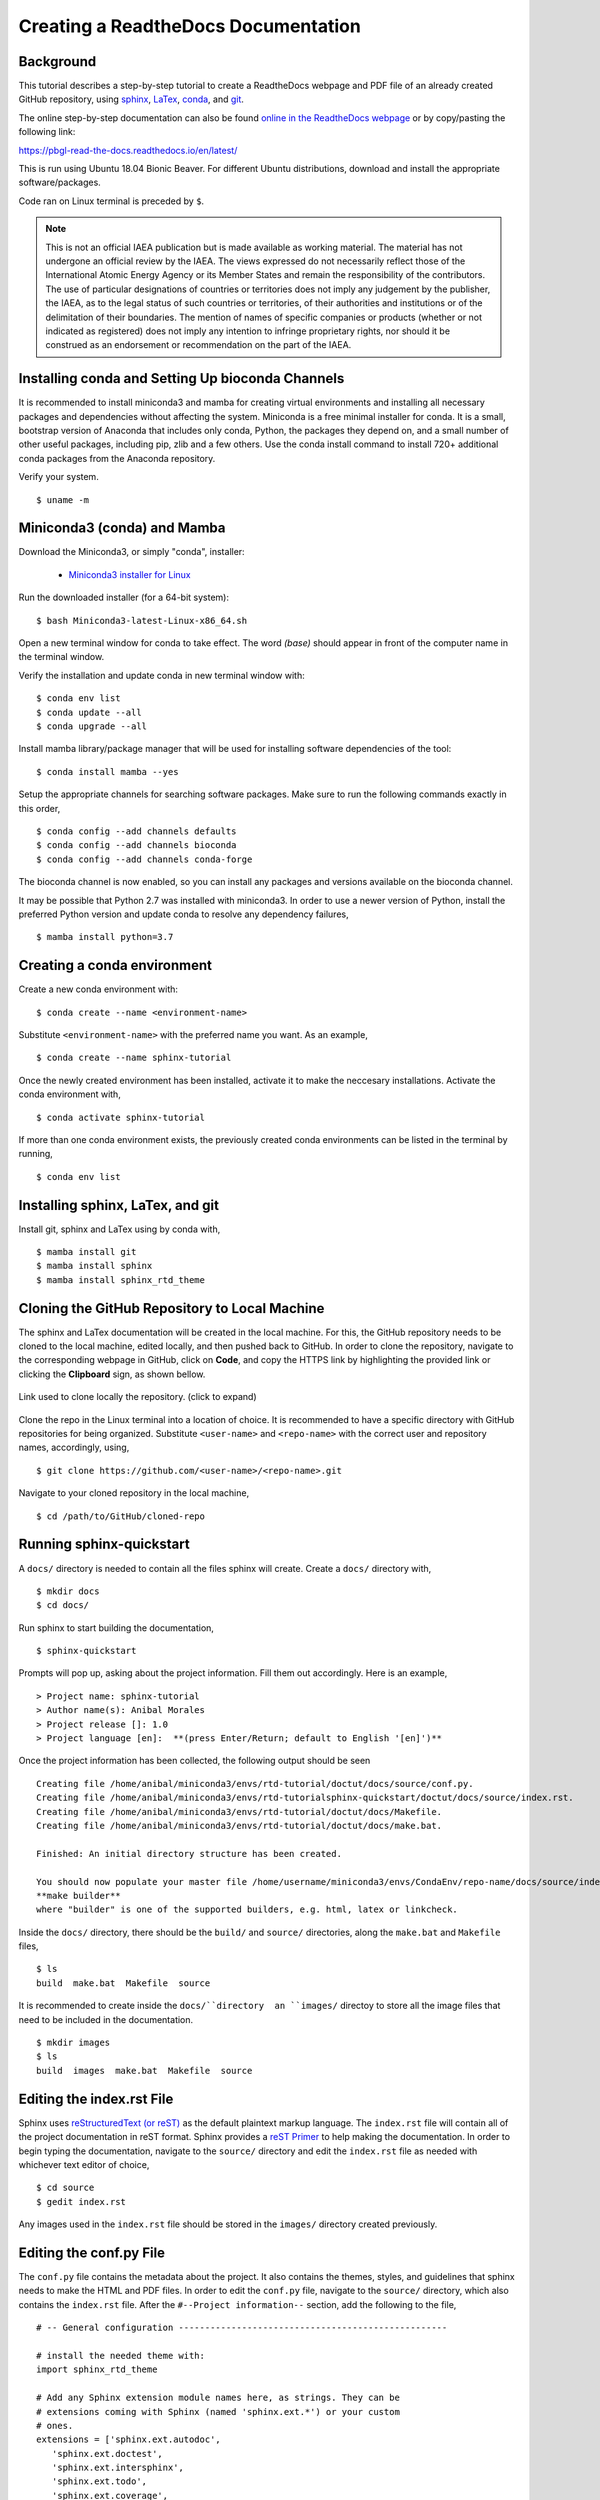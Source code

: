 .. sphinx-tutorial documentation master file, created by
   sphinx-quickstart on Fri Dec  4 11:08:12 2020.
   You can adapt this file completely to your liking, but it should at least
   contain the root `toctree` directive.

Creating a ReadtheDocs Documentation
====================================

Background
^^^^^^^^^^

This tutorial describes a step-by-step tutorial to create a ReadtheDocs webpage and PDF file of an already created GitHub repository, using `sphinx <https://www.sphinx-doc.org/en/master/>`_, `LaTex <https://www.latex-project.org/>`_, `conda <https://docs.conda.io/en/latest/>`_, and `git <https://git-scm.com/>`_.

The online step-by-step documentation can also be found `online in the ReadtheDocs webpage <https://pbgl-read-the-docs.readthedocs.io/en/latest/>`_ or by copy/pasting the following link: 

https://pbgl-read-the-docs.readthedocs.io/en/latest/

This is run using Ubuntu 18.04 Bionic Beaver. For different Ubuntu distributions, download and install the appropriate software/packages.
   
Code ran on Linux terminal is preceded by ``$``.

.. note::
   
   This is not an official IAEA publication but is made available as working material. The material has not undergone an official review by the IAEA. The views expressed do not necessarily reflect those of the International Atomic Energy Agency or its Member States and remain the responsibility of the contributors. The use of particular designations of countries or territories does not imply any judgement by the publisher, the IAEA, as to the legal status of such countries or territories, of their authorities and institutions or of the delimitation of their boundaries. The mention of names of specific companies or products (whether or not indicated as registered) does not imply any intention to infringe proprietary rights, nor should it be construed as an endorsement or recommendation on the part of the IAEA.

Installing conda and Setting Up bioconda Channels
^^^^^^^^^^^^^^^^^^^^^^^^^^^^^^^^^^^^^^^^^^^^^^^^^

It is recommended to install miniconda3 and mamba for creating virtual environments and installing all necessary packages and dependencies without affecting the system. Miniconda is a free minimal installer for conda. It is a small, bootstrap version of Anaconda that includes only conda, Python, the packages they depend on, and a small number of other useful packages, including pip, zlib and a few others. Use the conda install command to install 720+ additional conda packages from the Anaconda repository.

Verify your system.

::

   $ uname -m

Miniconda3 (conda) and Mamba
^^^^^^^^^^^^^^^^^^^^^^^^^^^^

Download the Miniconda3, or simply "conda", installer:
 
 - `Miniconda3 installer for Linux <https://docs.conda.io/en/latest/miniconda.html#linux-installers>`_

Run the downloaded installer (for a 64-bit system):

::

   $ bash Miniconda3-latest-Linux-x86_64.sh
   
Open a new terminal window for conda to take effect. The word `(base)` should appear in front of the computer name in the terminal window.

Verify the installation and update conda in new terminal window with:

::

   $ conda env list
   $ conda update --all
   $ conda upgrade --all
   
Install mamba library/package manager that will be used for installing software dependencies of the tool:

::

   $ conda install mamba --yes
   
Setup the appropriate channels for searching software packages. Make sure to run the following commands exactly in this order,

::

   $ conda config --add channels defaults
   $ conda config --add channels bioconda
   $ conda config --add channels conda-forge

The bioconda channel is now enabled, so you can install any packages and versions available on the bioconda channel.
   
It may be possible that Python 2.7 was installed with miniconda3. In order to use a newer version of Python, install the preferred Python version and update conda to resolve any dependency failures,

::

   $ mamba install python=3.7

Creating a conda environment
^^^^^^^^^^^^^^^^^^^^^^^^^^^^

Create a new conda environment with:

::

   $ conda create --name <environment-name>

Substitute ``<environment-name>`` with the preferred name you want. As an example, 

::

   $ conda create --name sphinx-tutorial

Once the newly created environment has been installed, activate it to make the neccesary installations. Activate the conda environment with,

::

   $ conda activate sphinx-tutorial

If more than one conda environment exists, the previously created conda environments can be listed in the terminal by running, 

::

   $ conda env list

Installing sphinx, LaTex, and git
^^^^^^^^^^^^^^^^^^^^^^^^^^^^^^^^^

Install git, sphinx and LaTex using by conda with,

::

   $ mamba install git
   $ mamba install sphinx
   $ mamba install sphinx_rtd_theme
   
Cloning the GitHub Repository to Local Machine
^^^^^^^^^^^^^^^^^^^^^^^^^^^^^^^^^^^^^^^^^^^^^^

The sphinx and LaTex documentation will be created in the local machine. For this, the GitHub repository needs to be cloned to the local machine, edited locally, and then pushed back to GitHub. In order to clone the repository, navigate to the corresponding webpage in GitHub, click on **Code**, and copy the HTTPS link by highlighting the provided link or clicking the **Clipboard** sign, as shown bellow.

.. figure:: docs/images/github_repo_clone.png
   :width: 600px
   :align: center
   :figclass: align-center

   Link used to clone locally the repository. (click to expand)

Clone the repo in the Linux terminal into a location of choice. It is recommended to have a specific directory with GitHub repositories for being organized. Substitute ``<user-name>`` and ``<repo-name>`` with the correct user and repository names, accordingly, using,

:: 

   $ git clone https://github.com/<user-name>/<repo-name>.git

Navigate to your cloned repository in the local machine,

::

   $ cd /path/to/GitHub/cloned-repo

Running sphinx-quickstart
^^^^^^^^^^^^^^^^^^^^^^^^^

A ``docs/`` directory is needed to contain all the files sphinx will create. Create a ``docs/`` directory with,

::

   $ mkdir docs
   $ cd docs/

Run sphinx to start building the documentation,

::

   $ sphinx-quickstart

Prompts will pop up, asking about the project information. Fill them out accordingly. Here is an example,

::
 
   > Project name: sphinx-tutorial
   > Author name(s): Anibal Morales
   > Project release []: 1.0
   > Project language [en]:  **(press Enter/Return; default to English '[en]')**

Once the project information has been collected, the following output should be seen

::

   Creating file /home/anibal/miniconda3/envs/rtd-tutorial/doctut/docs/source/conf.py.
   Creating file /home/anibal/miniconda3/envs/rtd-tutorialsphinx-quickstart/doctut/docs/source/index.rst.
   Creating file /home/anibal/miniconda3/envs/rtd-tutorial/doctut/docs/Makefile.
   Creating file /home/anibal/miniconda3/envs/rtd-tutorial/doctut/docs/make.bat.
 
   Finished: An initial directory structure has been created.
 
   You should now populate your master file /home/username/miniconda3/envs/CondaEnv/repo-name/docs/source/index.rst and create other documentation source files. Use the Makefile to build the docs, like so:
   **make builder**
   where "builder" is one of the supported builders, e.g. html, latex or linkcheck.

Inside the ``docs/`` directory, there should be the ``build/`` and ``source/`` directories, along the ``make.bat`` and ``Makefile`` files,

::

   $ ls
   build  make.bat  Makefile  source

It is recommended to create inside the ``docs/``directory  an ``images/`` directoy to store all the image files that need to be included in the documentation.

:: 

   $ mkdir images
   $ ls
   build  images  make.bat  Makefile  source

Editing the index.rst File
^^^^^^^^^^^^^^^^^^^^^^^^^^

Sphinx uses `reStructuredText (or reST) <https://docutils.sourceforge.io/rst.html>`_ as the default plaintext markup language. The ``index.rst`` file will contain all of the project documentation in reST format. Sphinx provides a `reST Primer <https://www.sphinx-doc.org/en/master/usage/restructuredtext/basics.html>`_ to help making the documentation. In order to begin typing the documentation, navigate to the ``source/`` directory and edit the ``index.rst`` file as needed with whichever text editor of choice,

::

   $ cd source
   $ gedit index.rst

Any images used in the ``index.rst`` file should be stored in the ``images/`` directory created previously. 

Editing the conf.py File
^^^^^^^^^^^^^^^^^^^^^^^^

The ``conf.py`` file contains the metadata about the project. It also contains the themes, styles, and guidelines that sphinx needs to make the HTML and PDF files. In order to edit the ``conf.py`` file, navigate to the ``source/`` directory, which also contains the ``index.rst`` file. After the ``#--Project information--`` section, add the following to the file,

::

   # -- General configuration ---------------------------------------------------

   # install the needed theme with:
   import sphinx_rtd_theme

   # Add any Sphinx extension module names here, as strings. They can be
   # extensions coming with Sphinx (named 'sphinx.ext.*') or your custom
   # ones.
   extensions = ['sphinx.ext.autodoc',
      'sphinx.ext.doctest',
      'sphinx.ext.intersphinx',
      'sphinx.ext.todo',
      'sphinx.ext.coverage',
      'sphinx.ext.mathjax',
      'sphinx.ext.ifconfig',
      'sphinx.ext.viewcode',
      'sphinx.ext.githubpages'
   ]

   # Add any paths that contain templates here, relative to this directory.
   templates_path = ['_templates']
   source_suffix = '.rst'

   # List of patterns, relative to source directory, that match files and
   # directories to ignore when looking for source files.
   # This pattern also affects html_static_path and html_extra_path.
   exclude_patterns = ['_build', 'Thumbs.db', '.DS_Store']


   # -- Options for HTML output -------------------------------------------------

   # The theme to use for HTML and HTML Help pages.  See the documentation for
   # a list of builtin themes.
   pygments_style = 'sphinx'
   master_doc = 'index'

   html_theme = "sphinx_rtd_theme"
   html_add_permalinks = ""

   html_theme_options = {
       'sticky_navigation': True,
       'collapse_navigation': False,
   }


   # -- Options for LaTeX output ---------------------------------------------

   latex_engine = 'pdflatex'
   latex_theme = 'howto'
   latex_toplevel_sectioning = 'section'


   # Configuration of Title Page
   latex_maketitle = r'''
           \pagenumbering{Roman} %%% to avoid page 1 conflict with actual page 
           \begin{titlepage}
               \vspace*{10mm} %%% * is used to give space from top, Title
               \flushright\textbf{\Huge {Creating a ReadtheDocs Documentation v1.0}}
               \vspace{0mm} %%% Sub-Title
               \textbf{\Large {A Step-by-Step Guide}}
               \vspace{50mm} % Author name
               \textbf{\Large {Anibal E. Morales}}
               \vspace{10mm} % Organization Name
               \textbf{\Large {Plant Breeding and Genetics Laboratory}}
               \vspace{0mm} % Division/Department
               \textbf{\Large {FAO/IAEA Joint Division}}
               \vspace{0mm} % City, Country
               \textbf{\Large {Seibersdorf, Austria}}
	       \vspace{10mm} % Creation Date
               \normalsize Created: October, 2020
               \vspace*{0mm} % Last updated Date
               \normalsize  Last updated: 4 December 2020
               %% \vfill adds at the bottom a note or caution
               \vfill
               \small\flushleft {{\textbf {Please note:}} \textit {This is an important note at the bottom of the title page.}}
           \end{titlepage}
           \pagenumbering{arabic}
           \newcommand{\sectionbreak}{\clearpage}
   '''
   latex_elements = {
      'releasename': 'Version 1.2',
      'maketitle': latex_maketitle,
   }

Under the ``#--Options for LaTex output--``, edit the ``\begin{titlepage}`` section. Comments with ``%`` are added, specifying the information that should be typed.

Making the HTML and PDF Files
^^^^^^^^^^^^^^^^^^^^^^^^^^^^^

Once the ``conf.py`` and ``index.rst`` files have been edited, it is time to make the HTML and PDF files. First, navigate to the ``docs/`` directory where ``build``, ``images``, ``source``, ``make.bat``, and ``Makefile`` are. 

::

   $ cd ..

Create the ``index.html`` and ``sphinx-tutorial.pdf`` files with the following commands,

::

   $ make html
   $ make latexpdf

If no errors pop up, the files have been built. Otherwise, fix the errors according to the error messages and re-run the commands to make the files needed. The ``index.html`` file can be found inside the directory ``/docs/build/html/``, while the ``sphinx-tutorial.pdf`` file will be found inside the directory ``/docs/build/latex/``. Both files can be reviewed by opening them and checking the outputs created, using the ``xdg-open`` commands,

::

   $ xdg-open build/html/index.html 
   $ xdg-open build/latex/sphinx-tutorial.pdf

.. note::
   
   ``sphinx-tutorial.pdf`` will have the given name of the project been built. Here ``sphinx-tutorial`` represents an example name to specify where the file will be located after running ``make latexpdf``.

Edit and make the ``index.html`` and ``sphinx-tutorial.pdf`` files as many times as needed until the wanted results are found.

Pushing the Project to GitHub
^^^^^^^^^^^^^^^^^^^^^^^^^^^^^

Once all the edits and the wanted documentation styles are done, push the changes to the GitHub repository,

::

   $ git add .
   $ git commit <message describing the changes done>
   $ git push

Now that the edits are uploaded in the GitHub repository, it will be time to connect the GitHub repository to the ReadtheDocs website.

Importing the Project into ReadtheDocs
^^^^^^^^^^^^^^^^^^^^^^^^^^^^^^^^^^^^^^

Navigate to the `ReadtheDocs Website <https://readthedocs.org/accounts/login/>`_ and sign in with the option **Sign in with GitHub**.

.. figure:: docs/images/readthedocs_signin.png
   :width: 600px
   :align: center
   :figclass: align-center

   ReadtheDocs login with GitHub option. (click to expand)

Click on **Import a Project**.

.. figure:: docs/images/rtd-import-proj.png
   :width: 600px
   :align: center
   :figclass: align-center

   Import a project button. (click to expand)

Choose the project with the arrow symbol next to the repository that will be imported.

.. figure:: docs/images/import-repo.png
   :width: 600px
   :align: center
   :figclass: align-center

   Choosing the project to import by clicking the arrow next to it. (click to expand)

Click **Next**, followed by clicking the **Build version** button.

.. figure:: docs/images/rtd-build-version.png
   :width: 600px
   :align: center
   :figclass: align-center

   Button to build the imported project. (click to expand)

Once the build has finished, click on the **View Docs** button where your ReadtheDocs webpage should be uploaded.

If the webpage opened without any errors, then CONGRATULATIONS! Otherwise, do resolve those issues to have a documentation webpage up and running. Any additional edits that are done on the Github repository will be reflected on this created ReadtheDocs webpage.

.. attention::
   
   It may happen that building the project may be unsuccessful. Once any error is fixed, it is recommended to wait a few minutes before retrying to build the project; not waiting may cause the build to continue breaking. 

Hopefully, this tutorial is useful and helpful to create right-away a documentation webpage for people to use. 

